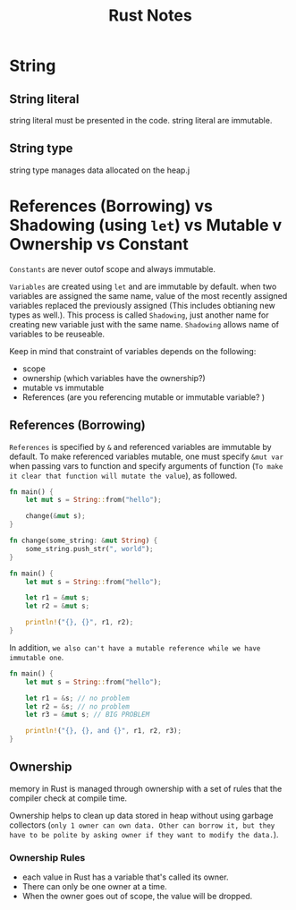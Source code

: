 #+TITLE: Rust Notes

* String
** String literal
string literal must be presented in the code.
string literal are immutable.
** String type
string type manages data allocated on the heap.j



* References (Borrowing) vs Shadowing (using =let=) vs Mutable v Ownership  vs Constant
=Constants= are never outof scope and always immutable.

=Variables= are created using =let= and are immutable by default.
when two variables are assigned the same name, value of the most recently assigned variables replaced the previously assigned (This includes obtianing new types as well.). This process is called =Shadowing=, just another name for creating new variable just with the same name. =Shadowing= allows name of variables to be reuseable.

Keep in mind that constraint of variables depends on the following:
- scope
- ownership (which variables have the ownership?)
- mutable vs immutable
- References (are you referencing mutable or immutable variable? )

** References (Borrowing)
=References= is specified by =&= and referenced variables are immutable by default.
To make referenced variables mutable, one must specify  =&mut var= when passing vars to function and specify arguments of function (=To make it clear that function will mutate the value=), as followed.
#+BEGIN_SRC rust
fn main() {
    let mut s = String::from("hello");

    change(&mut s);
}

fn change(some_string: &mut String) {
    some_string.push_str(", world");
}
#+END_SRC

#+RESULTS:
=References= has a major restriction that =only one mutable to a piece of data are allowed at a time (can't referenced two mutables at a time.)=. This restriction prevents =data race condition at runtime=.

#+BEGIN_SRC rust
fn main() {
    let mut s = String::from("hello");

    let r1 = &mut s;
    let r2 = &mut s;

    println!("{}, {}", r1, r2);
}
#+END_SRC

#+RESULTS:
: error: Could not compile `cargoAslqWM`.

In addition, =we also can't have a mutable reference while we have immutable one=.
#+BEGIN_SRC rust
fn main() {
    let mut s = String::from("hello");

    let r1 = &s; // no problem
    let r2 = &s; // no problem
    let r3 = &mut s; // BIG PROBLEM

    println!("{}, {}, and {}", r1, r2, r3);
}

#+END_SRC

#+RESULTS:
: error: Could not compile `cargo2QhYwB`.

** Ownership
memory in Rust is managed through ownership with a set of rules that the compiler check at compile time.

Ownership helps to clean up data stored in heap without using garbage collectors (=only 1 owner can own data. Other can borrow it, but they have to be polite by asking owner if they want to modify the data.=).

*** Ownership Rules
- each value in Rust has a variable that's called its owner.
- There can only be one owner at a time.
- When the owner goes out of scope, the value will be dropped.
